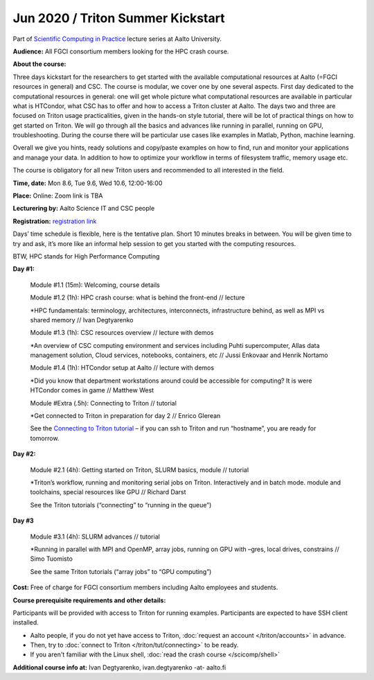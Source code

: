 ==================================
Jun 2020 / Triton Summer Kickstart
==================================

Part of `Scientific Computing in Practice <https://scicomp.aalto.fi/training/scip/index.html>`__ lecture series at Aalto University.

**Audience:** All FGCI consortium members looking for the HPC crash course.

**About the course:**

Three days kickstart for the researchers to get started with the available
computational resources at Aalto (=FGCI resources in general) and CSC.
The course is modular, we cover one by one several aspects. First day
dedicated to the computational resources in general: one will get whole
picture what computational resources are available in particular what is
HTCondor, what CSC has to offer and how to access a Triton cluster at
Aalto. The days two and three are focused on Triton usage practicalities, given in
the hands-on style tutorial, there will be lot of practical things on
how to get started on Triton. We will go through all the basics and advances like running in parallel, running on GPU, troubleshooting.
During the course there will be particular use cases like examples in
Matlab, Python, machine learning.

Overall we give you hints, ready solutions and copy/paste examples on how
to find, run and monitor your applications and manage your data. In addition to how to optimize
your workflow in terms of filesystem traffic, memory usage etc.

The course is obligatory for all new Triton users and recommended to all
interested in the field.

**Time, date:** Mon 8.6, Tue 9.6, Wed 10.6, 12:00-16:00

**Place:** Online: Zoom link is TBA

**Lecturering by:** Aalto Science IT and CSC people

**Registration:** `registration link <https://link.webropolsurveys.com/S/B1752A5EBD3BF08F>`__

Days’ time schedule is flexible, here is the tentative plan. 
Short 10 minutes breaks in between. You will be given time
to try and ask, it’s more like an informal help session to get you started
with the computing resources.

BTW, HPC stands for High Performance Computing

**Day #1:**

  Module #1.1 (15m): Welcoming, course details

  Module #1.2 (1h): HPC crash course: what is behind the front-end // lecture

  *HPC fundamentals: terminology, architectures, interconnects, infrastructure behind, as well as MPI vs shared memory // Ivan Degtyarenko

  Module #1.3 (1h): CSC resources overview // lecture with demos

  *An overview of CSC computing environment and services including Puhti supercomputer, Allas data management solution, Cloud services, notebooks, containers, etc // Jussi Enkovaar and Henrik Nortamo

  Module #1.4 (1h): HTCondor setup at Aalto // lecture with demos

  *Did you know that department workstations around could be accessible for computing? It is were HTCondor comes in game // Matthew West

  Module #Extra (.5h): Connecting to Triton // tutorial

  *Get connected to Triton in preparation for day 2 // Enrico Glerean

  See the `Connecting to Triton tutorial </triton/tut/connecting.html>`__ – if you can ssh to Triton and run “hostname”, you are ready for tomorrow.

**Day #2:**

  Module #2.1 (4h): Getting started on Triton, SLURM basics, module // tutorial

  *Triton’s workflow, running and monitoring serial jobs on Triton. Interactively and in batch mode. module and toolchains, special resources like GPU // Richard Darst

  See the Triton tutorials (“connecting” to “running in the queue”)

**Day #3**

  Module #3.1 (4h): SLURM advances // tutorial

  *Running in parallel with MPI and OpenMP, array jobs, running on GPU with –gres, local drives, constrains // Simo Tuomisto

  See the same Triton tutorials (“array jobs” to “GPU computing”)


**Cost:** Free of charge for FGCI consortium members including Aalto employees and students.


**Course prerequisite requirements and other details:**

Participants will be provided with access to Triton for running examples.
Participants are expected to have SSH client installed.

* Aalto people, if you do not yet have access to Triton, :doc:`request an account
  </triton/accounts>` in advance.
* Then, try to :doc:`connect to Triton </triton/tut/connecting>` to be
  ready.
* If you aren't familiar with the Linux shell, :doc:`read the crash
  course </scicomp/shell>`

**Additional course info at:** Ivan Degtyarenko, ivan.degtyarenko -at- aalto.fi
